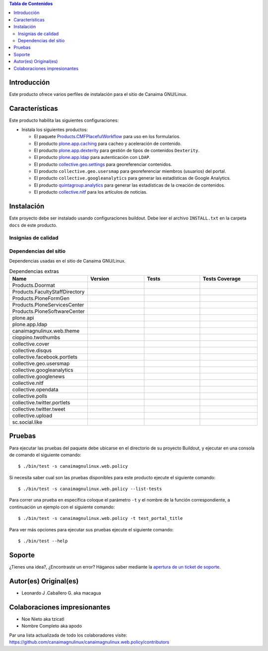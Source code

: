 .. -*- coding: utf-8 -*-

.. contents:: Tabla de Contenidos

Introducción
============

Este producto ofrece varios perfiles de instalación para el sitio de Canaima GNU/Linux.

Características
===============
Este producto habilita las siguientes configuraciones:

- Instala los siguientes productos:

  - El paquete `Products.CMFPlacefulWorkflow`_ para uso en los formularios.

  - El producto `plone.app.caching`_ para cacheo y aceleración de contenido.

  - El producto `plone.app.dexterity`_ para gestión de tipos de contenidos ``Dexterity``.

  - El producto `plone.app.ldap`_ para autenticación con ``LDAP``.

  - El producto `collective.geo.settings`_ para georeferenciar contenidos.

  - El producto ``collective.geo.usersmap`` para georeferenciar miembros (usuarios) del portal.

  - El producto ``collective.googleanalytics`` para generar las estadísticas de Google Analytics.

  - El producto `quintagroup.analytics`_ para generar las estadísticas de la creación de contenidos.

  - El producto `collective.nitf`_ para los artículos de noticias.


Instalación
===========

Este proyecto debe ser instalado usando configuraciones buildout. Debe leer el archivo
``INSTALL.txt`` en la carpeta ``docs`` de este producto.


Insignias de calidad
--------------------

.. image:: https://d2weczhvl823v0.cloudfront.net/CanaimaGNULinux/canaimagnulinux.web.policy/trend.png
   :alt: Bitdeli badge
   :target: https://bitdeli.com/free

.. image:: https://travis-ci.org/CanaimaGNULinux/canaimagnulinux.web.policy.svg?branch=master
   :target: https://travis-ci.org/CanaimaGNULinux/canaimagnulinux.web.policy

.. image:: https://coveralls.io/repos/CanaimaGNULinux/canaimagnulinux.web.policy/badge.png
   :target: https://coveralls.io/r/CanaimaGNULinux/canaimagnulinux.web.policy

Dependencias del sitio
----------------------

Dependencias usadas en el sitio de Canaima GNU/Linux.

.. list-table:: Dependencias extras
   :widths: 10 10 10 10
   :header-rows: 1

   * - Name
     - Version
     - Tests
     - Tests Coverage
   * - Products.Doormat
     - |Products.Doormat.v|
     - |Products.Doormat.t|
     - |Products.Doormat.c|
   * - Products.FacultyStaffDirectory
     - |Products.FacultyStaffDirectory.v|
     - |Products.FacultyStaffDirectory.t|
     - |Products.FacultyStaffDirectory.c|
   * - Products.PloneFormGen
     - |Products.PloneFormGen.v|
     - |Products.PloneFormGen.t|
     - |Products.PloneFormGen.c|
   * - Products.PloneServicesCenter
     - |Products.PloneServicesCenter.v|
     - |Products.PloneServicesCenter.t|
     - |Products.PloneServicesCenter.c|
   * - Products.PloneSoftwareCenter
     - |Products.PloneSoftwareCenter.v|
     - |Products.PloneSoftwareCenter.t|
     - |Products.PloneSoftwareCenter.c|
   * - plone.api
     - |plone.api.v|
     - |plone.api.t|
     - |plone.api.c|
   * - plone.app.ldap
     - |plone.app.ldap.v|
     - |plone.app.ldap.t|
     - |plone.app.ldap.c|
   * - canaimagnulinux.web.theme
     - |canaimagnulinux.web.theme.v|
     - |canaimagnulinux.web.theme.t|
     - |canaimagnulinux.web.theme.c|
   * - cioppino.twothumbs
     - |cioppino.twothumbs.v|
     - |cioppino.twothumbs.t|
     - |cioppino.twothumbs.c|
   * - collective.cover
     - |collective.cover.v|
     - |collective.cover.t|
     - |collective.cover.c|
   * - collective.disqus
     - |collective.disqus.v|
     - |collective.disqus.t|
     - |collective.disqus.c|
   * - collective.facebook.portlets
     - |collective.facebook.portlets.v|
     - |collective.facebook.portlets.t|
     - |collective.facebook.portlets.c|
   * - collective.geo.usersmap
     - |collective.geo.usersmap.v|
     - |collective.geo.usersmap.t|
     - |collective.geo.usersmap.c|
   * - collective.googleanalytics
     - |collective.googleanalytics.v|
     - |collective.googleanalytics.t|
     - |collective.googleanalytics.c|
   * - collective.googlenews
     - |collective.googlenews.v|
     - |collective.googlenews.t|
     - |collective.googlenews.c|
   * - collective.nitf
     - |collective.nitf.v|
     - |collective.nitf.t|
     - |collective.nitf.c|
   * - collective.opendata
     - |collective.opendata.v|
     - |collective.opendata.t|
     - |collective.opendata.c|
   * - collective.polls
     - |collective.polls.v|
     - |collective.polls.t|
     - |collective.polls.c|
   * - collective.twitter.portlets
     - |collective.twitter.portlets.v|
     - |collective.twitter.portlets.t|
     - |collective.twitter.portlets.c|
   * - collective.twitter.tweet
     - |collective.twitter.tweet.v|
     - |collective.twitter.tweet.t|
     - |collective.twitter.tweet.c|
   * - collective.upload
     - |collective.upload.v|
     - |collective.upload.t|
     - |collective.upload.c|
   * - sc.social.like
     - |sc.social.like.v|
     - |sc.social.like.t|
     - |sc.social.like.c|

Pruebas
=======

Para ejecutar las pruebas del paquete debe ubicarse en el directorio de su proyecto 
Buildout, y ejecutar en una consola de comando el siguiente comando:

::

    $ ./bin/test -s canaimagnulinux.web.policy

Si necesita saber cual son las pruebas disponibles para este producto ejecute el 
siguiente comando:

::

    $ ./bin/test -s canaimagnulinux.web.policy --list-tests

Para correr una prueba en especifica coloque el parámetro ``-t`` y el nombre de 
la función correspondiente, a continuación un ejemplo con el siguiente comando:

::

    $ ./bin/test -s canaimagnulinux.web.policy -t test_portal_title

Para ver más opciones para ejecutar sus pruebas ejecute el siguiente comando:

::

    $ ./bin/test --help


Soporte
=======

¿Tienes una idea?, ¿Encontraste un error? Háganos saber mediante la `apertura de un ticket de soporte`_.


Autor(es) Original(es)
======================

* Leonardo J .Caballero G. aka macagua

Colaboraciones impresionantes
=============================

* Noe Nieto aka tzicatl

* Nombre Completo aka apodo

Par una lista actualizada de todo los colaboradores visite: https://github.com/canaimagnulinux/canaimagnulinux.web.policy/contributors

.. _Products.CMFPlacefulWorkflow: https://pypi.python.org/pypi/Products.CMFPlacefulWorkflow
.. _plone.app.ldap: https://pypi.python.org/pypi/plone.app.ldap
.. _plone.app.caching: https://pypi.python.org/pypi/plone.app.caching
.. _plone.app.dexterity: https://pypi.python.org/pypi/plone.app.dexterity
.. _plone.app.caching: https://pypi.python.org/pypi/plone.app.caching
.. _quintagroup.analytics: https://pypi.python.org/pypi/quintagroup.analytics
.. _collective.nitf: https://github.com/collective/collective.nitf
.. _collective.geo.settings: https://pypi.python.org/pypi/collective.geo.settings
.. _apertura de un ticket de soporte: https://github.com/CanaimaGNULinux/canaimagnulinux.web.policy/issues

.. |cioppino.twothumbs.v| image:: http://img.shields.io/pypi/v/cioppino.twothumbs.svg
   :target: https://crate.io/packages/cioppino.twothumbs
.. |cioppino.twothumbs.t| image:: https://secure.travis-ci.org/collective/cioppino.twothumbs.png
   :target: http://travis-ci.org/collective/cioppino.twothumbs
.. |cioppino.twothumbs.c| image:: https://coveralls.io/repos/collective/cioppino.twothumbs/badge.png?branch=master
   :target: https://coveralls.io/r/collective/cioppino.twothumbs

.. |Products.Doormat.v| image:: http://img.shields.io/pypi/v/Products.Doormat.svg
   :target: https://crate.io/packages/Products.Doormat
.. |Products.Doormat.t| image:: https://secure.travis-ci.org/collective/Products.Doormat.png
   :target: http://travis-ci.org/collective/Products.Doormat
.. |Products.Doormat.c| image:: https://coveralls.io/repos/collective/Products.Doormat/badge.png?branch=master
   :target: https://coveralls.io/r/collective/Products.Doormat

.. |Products.FacultyStaffDirectory.v| image:: http://img.shields.io/pypi/v/Products.FacultyStaffDirectory.svg
   :target: https://crate.io/packages/Products.FacultyStaffDirectory
.. |Products.FacultyStaffDirectory.t| image:: https://secure.travis-ci.org/collective/Products.FacultyStaffDirectory.png
   :target: http://travis-ci.org/collective/Products.FacultyStaffDirectory
.. |Products.FacultyStaffDirectory.c| image:: https://coveralls.io/repos/collective/Products.FacultyStaffDirectory/badge.png?branch=master
   :target: https://coveralls.io/r/collective/Products.FacultyStaffDirectory

.. |Products.PloneFormGen.v| image:: http://img.shields.io/pypi/v/Products.PloneFormGen.svg
   :target: https://crate.io/packages/Products.PloneFormGen
.. |Products.PloneFormGen.t| image:: https://secure.travis-ci.org/collective/Products.PloneFormGen.png
   :target: http://travis-ci.org/collective/Products.PloneFormGen
.. |Products.PloneFormGen.c| image:: https://coveralls.io/repos/collective/Products.PloneFormGen/badge.png?branch=master
   :target: https://coveralls.io/r/collective/Products.PloneFormGen

.. |Products.PloneServicesCenter.v| image:: http://img.shields.io/pypi/v/Products.PloneServicesCenter.svg
   :target: https://crate.io/packages/Products.PloneServicesCenter
.. |Products.PloneServicesCenter.t| image:: https://secure.travis-ci.org/collective/Products.PloneServicesCenter.png
   :target: http://travis-ci.org/collective/Products.PloneServicesCenter
.. |Products.PloneServicesCenter.c| image:: https://coveralls.io/repos/collective/Products.PloneServicesCenter/badge.png?branch=master
   :target: https://coveralls.io/r/collective/Products.PloneServicesCenter

.. |Products.PloneSoftwareCenter.v| image:: http://img.shields.io/pypi/v/Products.PloneSoftwareCenter.svg
   :target: https://crate.io/packages/Products.PloneSoftwareCenter
.. |Products.PloneSoftwareCenter.t| image:: https://secure.travis-ci.org/collective/Products.PloneSoftwareCenter.png
   :target: http://travis-ci.org/collective/Products.PloneSoftwareCenter
.. |Products.PloneSoftwareCenter.c| image:: https://coveralls.io/repos/collective/Products.PloneSoftwareCenter/badge.png?branch=master
   :target: https://coveralls.io/r/collective/Products.PloneSoftwareCenter

.. |plone.api.v| image:: http://img.shields.io/pypi/v/plone.api.svg
   :target: https://crate.io/packages/plone.api
.. |plone.api.t| image:: https://secure.travis-ci.org/plone/plone.api.png
   :target: http://travis-ci.org/collective/plone.api
.. |plone.api.c| image:: https://coveralls.io/repos/plone/plone.api/badge.png?branch=master
   :target: https://coveralls.io/r/collective/plone.api

.. |plone.app.ldap.v| image:: http://img.shields.io/pypi/v/plone.app.ldap.svg
   :target: https://crate.io/packages/plone.app.ldap
.. |plone.app.ldap.t| image:: https://secure.travis-ci.org/plone/plone.app.ldap.png
   :target: http://travis-ci.org/collective/plone.app.ldap
.. |plone.app.ldap.c| image:: https://coveralls.io/repos/plone/plone.app.ldap/badge.png?branch=master
   :target: https://coveralls.io/r/collective/plone.app.ldap

.. |collective.polls.v| image:: http://img.shields.io/pypi/v/collective.polls.svg
   :target: https://crate.io/packages/collective.polls
.. |collective.polls.t| image:: https://secure.travis-ci.org/collective/collective.polls.png
   :target: http://travis-ci.org/collective/collective.polls
.. |collective.polls.c| image:: https://coveralls.io/repos/collective/collective.polls/badge.png?branch=master
   :target: https://coveralls.io/r/collective/collective.polls

.. |canaimagnulinux.web.theme.v| image:: http://img.shields.io/pypi/v/canaimagnulinux.web.theme.svg
   :target: https://crate.io/packages/canaimagnulinux.web.theme
.. |canaimagnulinux.web.theme.t| image:: https://secure.travis-ci.org/CanaimaGNULinux/canaimagnulinux.web.theme.png
   :target: http://travis-ci.org/collective/canaimagnulinux.web.theme
.. |canaimagnulinux.web.theme.c| image:: https://coveralls.io/repos/CanaimaGNULinux/canaimagnulinux.web.theme/badge.png?branch=master
   :target: https://coveralls.io/r/collective/canaimagnulinux.web.theme

.. |collective.cover.v| image:: http://img.shields.io/pypi/v/collective.cover.svg
   :target: https://crate.io/packages/collective.cover
.. |collective.cover.t| image:: https://secure.travis-ci.org/collective/collective.cover.png
   :target: http://travis-ci.org/collective/collective.cover
.. |collective.cover.c| image:: https://coveralls.io/repos/collective/collective.cover/badge.png?branch=master
   :target: https://coveralls.io/r/collective/collective.cover

.. |collective.disqus.v| image:: http://img.shields.io/pypi/v/collective.disqus.svg
   :target: https://crate.io/packages/collective.disqus
.. |collective.disqus.t| image:: https://secure.travis-ci.org/collective/collective.disqus.png
   :target: http://travis-ci.org/collective/collective.disqus
.. |collective.disqus.c| image:: https://coveralls.io/repos/collective/collective.disqus/badge.png?branch=master
   :target: https://coveralls.io/r/collective/collective.disqus

.. |collective.facebook.portlets.v| image:: http://img.shields.io/pypi/v/collective.facebook.portlets.svg
   :target: https://crate.io/packages/collective.facebook.portlets
.. |collective.facebook.portlets.t| image:: https://secure.travis-ci.org/collective/collective.facebook.portlets.png
   :target: http://travis-ci.org/collective/collective.facebook.portlets
.. |collective.facebook.portlets.c| image:: https://coveralls.io/repos/collective/collective.facebook.portlets/badge.png?branch=master
   :target: https://coveralls.io/r/collective/collective.facebook.portlets

.. |collective.geo.usersmap.v| image:: http://img.shields.io/pypi/v/collective.geo.usersmap.svg
   :target: https://crate.io/packages/collective.geo.usersmap
.. |collective.geo.usersmap.t| image:: https://secure.travis-ci.org/collective/collective.geo.usersmap.png
   :target: http://travis-ci.org/collective/collective.geo.usersmap
.. |collective.geo.usersmap.c| image:: https://coveralls.io/repos/collective/collective.geo.usersmap/badge.png?branch=master
   :target: https://coveralls.io/r/collective/collective.geo.usersmap

.. |collective.googleanalytics.v| image:: http://img.shields.io/pypi/v/collective.googleanalytics.svg
   :target: https://crate.io/packages/collective.googleanalytics
.. |collective.googleanalytics.t| image:: https://secure.travis-ci.org/collective/collective.googleanalytics.png
   :target: http://travis-ci.org/collective/collective.googleanalytics
.. |collective.googleanalytics.c| image:: https://coveralls.io/repos/collective/collective.googleanalytics/badge.png?branch=master
   :target: https://coveralls.io/r/collective/collective.googleanalytics

.. |collective.googlenews.v| image:: http://img.shields.io/pypi/v/collective.googlenews.svg
   :target: https://crate.io/packages/collective.googlenews
.. |collective.googlenews.t| image:: https://secure.travis-ci.org/collective/collective.googlenews.png
   :target: http://travis-ci.org/collective/collective.googlenews
.. |collective.googlenews.c| image:: https://coveralls.io/repos/collective/collective.googlenews/badge.png?branch=master
   :target: https://coveralls.io/r/collective/collective.googlenews

.. |collective.nitf.v| image:: http://img.shields.io/pypi/v/collective.nitf.svg
   :target: https://crate.io/packages/collective.nitf
.. |collective.nitf.t| image:: https://secure.travis-ci.org/collective/collective.nitf.png
   :target: http://travis-ci.org/collective/collective.nitf
.. |collective.nitf.c| image:: https://coveralls.io/repos/collective/collective.nitf/badge.png?branch=master
   :target: https://coveralls.io/r/collective/collective.nitf

.. |collective.opendata.v| image:: http://img.shields.io/pypi/v/collective.opendata.svg
   :target: https://crate.io/packages/collective.opendata
.. |collective.opendata.t| image:: https://secure.travis-ci.org/plonegovbr/collective.opendata.png
   :target: http://travis-ci.org/collective/collective.opendata
.. |collective.opendata.c| image:: https://coveralls.io/repos/plonegovbr/collective.opendata/badge.png?branch=master
   :target: https://coveralls.io/r/collective/collective.opendata

.. |collective.twitter.portlets.v| image:: http://img.shields.io/pypi/v/collective.twitter.portlets.svg
   :target: https://crate.io/packages/collective.twitter.portlets
.. |collective.twitter.portlets.t| image:: https://secure.travis-ci.org/collective/collective.twitter.portlets.png
   :target: http://travis-ci.org/collective/collective.twitter.portlets
.. |collective.twitter.portlets.c| image:: https://coveralls.io/repos/collective/collective.twitter.portlets/badge.png?branch=master
   :target: https://coveralls.io/r/collective/collective.twitter.portlets

.. |collective.twitter.tweet.v| image:: http://img.shields.io/pypi/v/collective.twitter.tweet.svg
   :target: https://crate.io/packages/collective.twitter.tweet
.. |collective.twitter.tweet.t| image:: https://secure.travis-ci.org/collective/collective.twitter.tweet.png
   :target: http://travis-ci.org/collective/collective.twitter.tweet
.. |collective.twitter.tweet.c| image:: https://coveralls.io/repos/collective/collective.twitter.tweet/badge.png?branch=master
   :target: https://coveralls.io/r/collective/collective.twitter.tweet

.. |collective.upload.v| image:: http://img.shields.io/pypi/v/collective.upload.svg
   :target: https://crate.io/packages/collective.upload
.. |collective.upload.t| image:: https://secure.travis-ci.org/collective/collective.upload.png
   :target: http://travis-ci.org/collective/collective.upload
.. |collective.upload.c| image:: https://coveralls.io/repos/collective/collective.upload/badge.png?branch=master
   :target: https://coveralls.io/r/collective/collective.upload

.. |sc.social.like.v| image:: http://img.shields.io/pypi/v/sc.social.like.svg
   :target: https://crate.io/packages/sc.social.like
.. |sc.social.like.t| image:: https://secure.travis-ci.org/collective/sc.social.like.png
   :target: http://travis-ci.org/collective/sc.social.like
.. |sc.social.like.c| image:: https://coveralls.io/repos/collective/sc.social.like/badge.png?branch=master
   :target: https://coveralls.io/r/collective/sc.social.like
